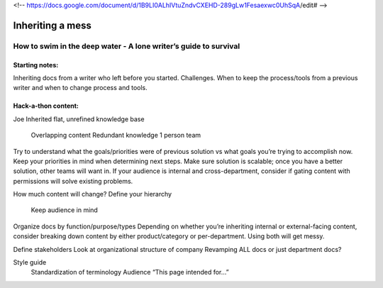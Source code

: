 <!-- https://docs.google.com/document/d/1B9LI0ALhIVtuZndvCXEHD-289gLw1Fesaexwc0UhSqA/edit# -->

*****************
Inheriting a mess
*****************

=================================================================
How to swim in the deep water - A lone writer’s guide to survival
=================================================================

Starting notes: 
---------------

Inheriting docs from a writer who left before you started. 
Challenges. 
When to keep the process/tools from a previous writer and when to change process and tools.

Hack-a-thon content:
--------------------

Joe
Inherited flat, unrefined knowledge base
            Overlapping content
            Redundant knowledge
            1 person team
 
 
Try to understand what the goals/priorities were of previous solution vs what goals you’re trying to accomplish now.
Keep your priorities in mind when determining next steps.
Make sure solution is scalable; once you have a better solution, other teams will want in.
If your audience is internal and cross-department, consider if gating content with permissions will solve existing problems.
 
How much content will change?
Define your hierarchy
            Keep audience in mind
Organize docs by function/purpose/types
Depending on whether you’re inheriting internal or external-facing content, consider breaking down content by either product/category or per-department. Using both will get messy.
 
Define stakeholders
Look at organizational structure of company
Revamping ALL docs or just department docs?
 
Style guide
            Standardization of terminology
            Audience “This page intended for…”
 
 
 
